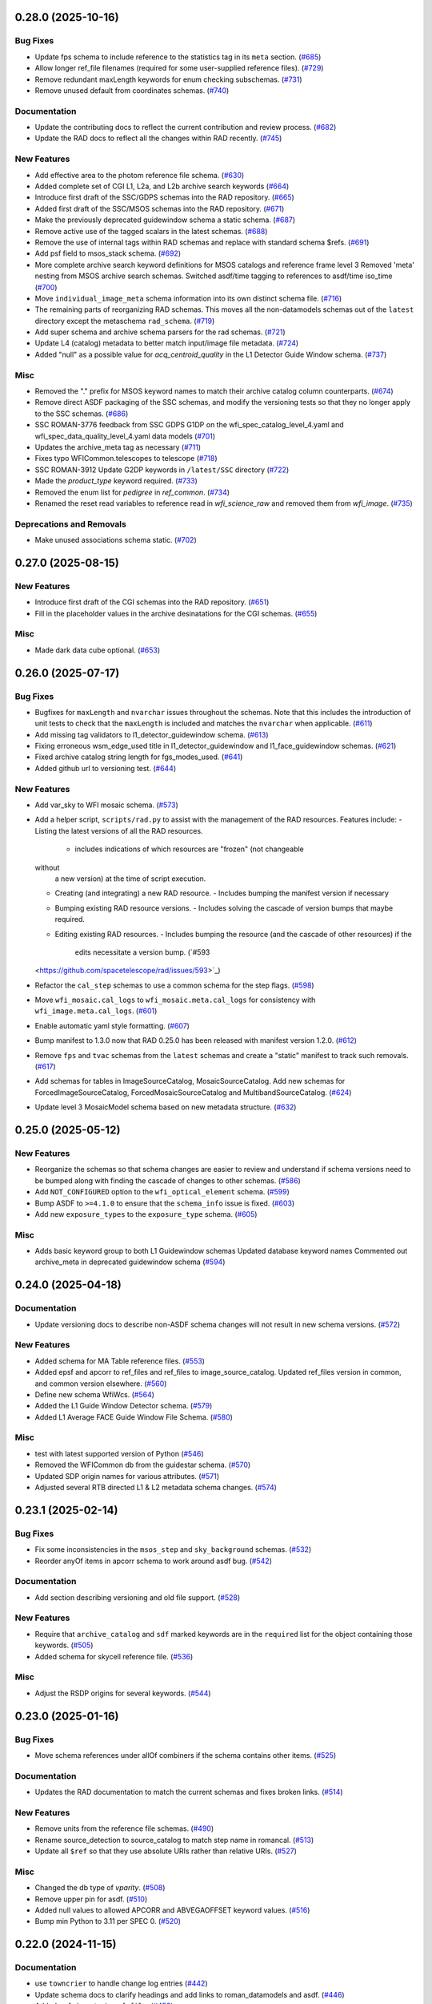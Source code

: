 0.28.0 (2025-10-16)
===================

Bug Fixes
---------

- Update fps schema to include reference to the statistics tag in its ``meta``
  section. (`#685 <https://github.com/spacetelescope/rad/issues/685>`_)
- Allow longer ref_file filenames (required for some user-supplied reference
  files). (`#729 <https://github.com/spacetelescope/rad/issues/729>`_)
- Remove redundant maxLength keywords for enum checking subschemas. (`#731
  <https://github.com/spacetelescope/rad/issues/731>`_)
- Remove unused default from coordinates schemas. (`#740
  <https://github.com/spacetelescope/rad/issues/740>`_)


Documentation
-------------

- Update the contributing docs to reflect the current contribution and review
  process. (`#682 <https://github.com/spacetelescope/rad/issues/682>`_)
- Update the RAD docs to reflect all the changes within RAD recently. (`#745
  <https://github.com/spacetelescope/rad/issues/745>`_)


New Features
------------

- Add effective area to the photom reference file schema. (`#630
  <https://github.com/spacetelescope/rad/issues/630>`_)
- Added complete set of CGI L1, L2a, and L2b archive search keywords (`#664
  <https://github.com/spacetelescope/rad/issues/664>`_)
- Introduce first draft of the SSC/GDPS schemas into the RAD repository. (`#665
  <https://github.com/spacetelescope/rad/issues/665>`_)
- Added first draft of the SSC/MSOS schemas into the RAD repository. (`#671
  <https://github.com/spacetelescope/rad/issues/671>`_)
- Make the previously deprecated guidewindow schema a static schema. (`#687
  <https://github.com/spacetelescope/rad/issues/687>`_)
- Remove active use of the tagged scalars in the latest schemas. (`#688
  <https://github.com/spacetelescope/rad/issues/688>`_)
- Remove the use of internal tags within RAD schemas and replace with standard
  schema $refs. (`#691 <https://github.com/spacetelescope/rad/issues/691>`_)
- Add psf field to msos_stack schema. (`#692
  <https://github.com/spacetelescope/rad/issues/692>`_)
- More complete archive search keyword definitions for MSOS catalogs and
  reference frame level 3
  Removed 'meta' nesting from MSOS archive search schemas.
  Switched asdf/time tagging to references to asdf/time iso_time (`#700
  <https://github.com/spacetelescope/rad/issues/700>`_)
- Move ``individual_image_meta`` schema information into its own distinct
  schema file. (`#716 <https://github.com/spacetelescope/rad/issues/716>`_)
- The remaining parts of reorganizing RAD schemas. This moves all the
  non-datamodels
  schemas out of the ``latest`` directory except the metaschema ``rad_schema``.
  (`#719 <https://github.com/spacetelescope/rad/issues/719>`_)
- Add super schema and archive schema parsers for the rad schemas. (`#721
  <https://github.com/spacetelescope/rad/issues/721>`_)
- Update L4 (catalog) metadata to better match input/image file metadata.
  (`#724 <https://github.com/spacetelescope/rad/issues/724>`_)
- Added "null" as a possible value for `acq_centroid_quality` in the L1
  Detector Guide Window schema. (`#737
  <https://github.com/spacetelescope/rad/issues/737>`_)


Misc
----

- Removed the "." prefix for MSOS keyword names to match their archive catalog
  column counterparts. (`#674
  <https://github.com/spacetelescope/rad/issues/674>`_)
- Remove direct ASDF packaging of the SSC schemas, and modify the versioning
  tests
  so that they no longer apply to the SSC schemas. (`#686
  <https://github.com/spacetelescope/rad/issues/686>`_)
- SSC ROMAN-3776 feedback from SSC GDPS G1DP on the
  wfi_spec_catalog_level_4.yaml and wfi_spec_data_quality_level_4.yaml data
  models (`#701 <https://github.com/spacetelescope/rad/issues/701>`_)
- Updates the archive_meta tag as necessary (`#711
  <https://github.com/spacetelescope/rad/issues/711>`_)
- Fixes typo WFICommon.telescopes to telescope (`#718
  <https://github.com/spacetelescope/rad/issues/718>`_)
- SSC ROMAN-3912 Update G2DP keywords in ``/latest/SSC`` directory (`#722
  <https://github.com/spacetelescope/rad/issues/722>`_)
- Made the `product_type` keyword required. (`#733
  <https://github.com/spacetelescope/rad/issues/733>`_)
- Removed the enum list for `pedigree` in `ref_common`. (`#734
  <https://github.com/spacetelescope/rad/issues/734>`_)
- Renamed the reset read variables to reference read in `wfi_science_raw` and
  removed them from `wfi_image`. (`#735
  <https://github.com/spacetelescope/rad/issues/735>`_)


Deprecations and Removals
-------------------------

- Make unused associations schema static. (`#702
  <https://github.com/spacetelescope/rad/issues/702>`_)


0.27.0 (2025-08-15)
===================

New Features
------------

- Introduce first draft of the CGI schemas into the RAD repository. (`#651
  <https://github.com/spacetelescope/rad/issues/651>`_)
- Fill in the placeholder values in the archive desinatations for the CGI
  schemas. (`#655 <https://github.com/spacetelescope/rad/issues/655>`_)


Misc
----

- Made dark data cube optional. (`#653
  <https://github.com/spacetelescope/rad/issues/653>`_)


0.26.0 (2025-07-17)
===================

Bug Fixes
---------

- Bugfixes for ``maxLength`` and ``nvarchar`` issues throughout the schemas.
  Note
  that this includes the introduction of unit tests to check that the
  ``maxLength``
  is included and matches the ``nvarchar`` when applicable. (`#611
  <https://github.com/spacetelescope/rad/issues/611>`_)
- Add missing tag validators to l1_detector_guidewindow schema. (`#613
  <https://github.com/spacetelescope/rad/issues/613>`_)
- Fixing erroneous wsm_edge_used title in l1_detector_guidewindow and
  l1_face_guidewindow schemas. (`#621
  <https://github.com/spacetelescope/rad/issues/621>`_)
- Fixed archive catalog string length for fgs_modes_used. (`#641
  <https://github.com/spacetelescope/rad/issues/641>`_)
- Added github url to versioning test. (`#644
  <https://github.com/spacetelescope/rad/issues/644>`_)


New Features
------------

- Add var_sky to WFI mosaic schema. (`#573
  <https://github.com/spacetelescope/rad/issues/573>`_)
- Add a helper script, ``scripts/rad.py`` to assist with the management of the
  RAD resources.
  Features include:
  - Listing the latest versions of all the RAD resources.
    - includes indications of which resources are "frozen" (not changeable
  without
      a new version) at the time of script execution.
  - Creating (and integrating) a new RAD resource.
    - Includes bumping the manifest version if necessary
  - Bumping existing RAD resource versions.
    - Includes solving the cascade of version bumps that maybe required.
  - Editing existing RAD resources.
    - Includes bumping the resource (and the cascade of other resources) if the
      edits necessitate a version bump. (`#593
  <https://github.com/spacetelescope/rad/issues/593>`_)
- Refactor the ``cal_step`` schemas to use a common schema for the step flags.
  (`#598 <https://github.com/spacetelescope/rad/issues/598>`_)
- Move ``wfi_mosaic.cal_logs`` to ``wfi_mosaic.meta.cal_logs`` for consistency
  with ``wfi_image.meta.cal_logs``. (`#601
  <https://github.com/spacetelescope/rad/issues/601>`_)
- Enable automatic yaml style formatting. (`#607
  <https://github.com/spacetelescope/rad/issues/607>`_)
- Bump manifest to 1.3.0 now that RAD 0.25.0 has been released with manifest
  version
  1.2.0. (`#612 <https://github.com/spacetelescope/rad/issues/612>`_)
- Remove ``fps`` and ``tvac`` schemas from the ``latest`` schemas and create a
  "static" manifest to track such removals. (`#617
  <https://github.com/spacetelescope/rad/issues/617>`_)
- Add schemas for tables in ImageSourceCatalog, MosaicSourceCatalog.
  Add new schemas for ForcedImageSourceCatalog, ForcedMosaicSourceCatalog and
  MultibandSourceCatalog. (`#624
  <https://github.com/spacetelescope/rad/issues/624>`_)
- Update level 3 MosaicModel schema based on new metadata structure. (`#632
  <https://github.com/spacetelescope/rad/issues/632>`_)


0.25.0 (2025-05-12)
===================

New Features
------------

- Reorganize the schemas so that schema changes are easier to review and
  understand
  if schema versions need to be bumped along with finding the cascade of
  changes to
  other schemas. (`#586 <https://github.com/spacetelescope/rad/issues/586>`_)
- Add ``NOT_CONFIGURED`` option to the ``wfi_optical_element`` schema. (`#599
  <https://github.com/spacetelescope/rad/issues/599>`_)
- Bump ASDF to ``>=4.1.0`` to ensure that the ``schema_info`` issue is fixed.
  (`#603 <https://github.com/spacetelescope/rad/issues/603>`_)
- Add new ``exposure_types`` to the ``exposure_type`` schema. (`#605
  <https://github.com/spacetelescope/rad/issues/605>`_)


Misc
----

- Adds basic keyword group to both L1 Guidewindow schemas
  Updated database keyword names
  Commented out archive_meta in deprecated guidewindow schema (`#594
  <https://github.com/spacetelescope/rad/issues/594>`_)


0.24.0 (2025-04-18)
===================

Documentation
-------------

- Update versioning docs to describe non-ASDF schema changes will not result in
  new schema versions. (`#572
  <https://github.com/spacetelescope/rad/issues/572>`_)


New Features
------------

- Added schema for MA Table reference files. (`#553
  <https://github.com/spacetelescope/rad/issues/553>`_)
- Added epsf and apcorr to ref_files and ref_files to image_source_catalog.
  Updated ref_files version in common, and common version elsewhere. (`#560
  <https://github.com/spacetelescope/rad/issues/560>`_)
- Define new schema WfiWcs. (`#564
  <https://github.com/spacetelescope/rad/issues/564>`_)
- Added the L1 Guide Window Detector schema. (`#579
  <https://github.com/spacetelescope/rad/issues/579>`_)
- Added L1 Average FACE Guide Window File Schema. (`#580
  <https://github.com/spacetelescope/rad/issues/580>`_)


Misc
----

- test with latest supported version of Python (`#546
  <https://github.com/spacetelescope/rad/issues/546>`_)
- Removed the WFICommon db from the guidestar schema. (`#570
  <https://github.com/spacetelescope/rad/issues/570>`_)
- Updated SDP origin names for various attributes. (`#571
  <https://github.com/spacetelescope/rad/issues/571>`_)
- Adjusted several RTB directed L1 & L2 metadata schema changes. (`#574
  <https://github.com/spacetelescope/rad/issues/574>`_)


0.23.1 (2025-02-14)
===================

Bug Fixes
---------

- Fix some inconsistencies in the ``msos_step`` and ``sky_background`` schemas.
  (`#532 <https://github.com/spacetelescope/rad/issues/532>`_)
- Reorder anyOf items in apcorr schema to work around asdf bug. (`#542
  <https://github.com/spacetelescope/rad/issues/542>`_)


Documentation
-------------

- Add section describing versioning and old file support. (`#528
  <https://github.com/spacetelescope/rad/issues/528>`_)


New Features
------------

- Require that ``archive_catalog`` and ``sdf`` marked keywords are in the
  ``required``
  list for the object containing those keywords. (`#505
  <https://github.com/spacetelescope/rad/issues/505>`_)
- Added schema for skycell reference file. (`#536
  <https://github.com/spacetelescope/rad/issues/536>`_)


Misc
----

- Adjust the RSDP origins for several keywords. (`#544
  <https://github.com/spacetelescope/rad/issues/544>`_)


0.23.0 (2025-01-16)
===================

Bug Fixes
---------

- Move schema references under allOf combiners if the schema contains other
  items. (`#525 <https://github.com/spacetelescope/rad/issues/525>`_)


Documentation
-------------

- Updates the RAD documentation to match the current schemas and fixes broken
  links. (`#514 <https://github.com/spacetelescope/rad/issues/514>`_)


New Features
------------

- Remove units from the reference file schemas. (`#490
  <https://github.com/spacetelescope/rad/issues/490>`_)
- Rename source_detection to source_catalog to match step name in romancal.
  (`#513 <https://github.com/spacetelescope/rad/issues/513>`_)
- Update all ``$ref`` so that they use absolute URIs rather than relative URIs.
  (`#527 <https://github.com/spacetelescope/rad/issues/527>`_)


Misc
----

- Changed the db type of `vparity`. (`#508
  <https://github.com/spacetelescope/rad/issues/508>`_)
- Remove upper pin for asdf. (`#510
  <https://github.com/spacetelescope/rad/issues/510>`_)
- Added null values to allowed APCORR and ABVEGAOFFSET keyword values. (`#516
  <https://github.com/spacetelescope/rad/issues/516>`_)
- Bump min Python to 3.11 per SPEC 0. (`#520
  <https://github.com/spacetelescope/rad/issues/520>`_)


0.22.0 (2024-11-15)
===================

Documentation
-------------

- use ``towncrier`` to handle change log entries (`#442
  <https://github.com/spacetelescope/rad/issues/442>`_)
- Update schema docs to clarify headings and add links to roman_datamodels and
  asdf. (`#446 <https://github.com/spacetelescope/rad/issues/446>`_)
- Added ``refpix`` entry in ``ref_file``. (`#458
  <https://github.com/spacetelescope/rad/issues/458>`_)


New Features
------------

- Add maxLength keywords to schemas matching nvarchar archive_catalog
  datatypes. (`#448 <https://github.com/spacetelescope/rad/issues/448>`_)
- Added ePSF, ABVegaOffset, and ApCorr schemas (`#452
  <https://github.com/spacetelescope/rad/issues/452>`_)
- remove var_flat from list of required mosaic attributes (`#462
  <https://github.com/spacetelescope/rad/issues/462>`_)
- Add python 3.13 support. (`#468
  <https://github.com/spacetelescope/rad/issues/468>`_)
- Remove units from Guidewindow schema. (`#499
  <https://github.com/spacetelescope/rad/issues/499>`_)


Misc
----

- Updated ``cal_step`` and ``cal_log`` schema information. (`#466
  <https://github.com/spacetelescope/rad/issues/466>`_)
- Update ``coordinate`` schema descriptions (`#467
  <https://github.com/spacetelescope/rad/issues/467>`_)
- Update ``ephemeris`` schema descriptions (`#469
  <https://github.com/spacetelescope/rad/issues/469>`_)
- Updates ``guide_star``, ``instrument``, and ``photometry`` schemas (`#471
  <https://github.com/spacetelescope/rad/issues/471>`_)
- Add ``rcs`` and removes ``aperture``, ``target`` schemas (`#473
  <https://github.com/spacetelescope/rad/issues/473>`_)
- Update and add keywords and descriptions in the basic-1.0.0 and statistics
  schemas (`#474 <https://github.com/spacetelescope/rad/issues/474>`_)
- Update the pointing schema (`#475
  <https://github.com/spacetelescope/rad/issues/475>`_)
- Update velocity_aberration descriptions and keywords (`#476
  <https://github.com/spacetelescope/rad/issues/476>`_)
- Updates wcs keywords and attribute information (`#477
  <https://github.com/spacetelescope/rad/issues/477>`_)
- Update exposure and program attributes information (`#478
  <https://github.com/spacetelescope/rad/issues/478>`_)
- Update ref_file descriptions (`#479
  <https://github.com/spacetelescope/rad/issues/479>`_)
- Update observation descriptions (`#480
  <https://github.com/spacetelescope/rad/issues/480>`_)
- Update visit, l1, and l2 attribute information (`#481
  <https://github.com/spacetelescope/rad/issues/481>`_)
- Update and add descriptions in the individual image metadata schema.
  Address merge issues created by the L1 and L2 metadata updates. (`#487
  <https://github.com/spacetelescope/rad/issues/487>`_)
- Added alternate WFI aperture names to match both the SIAF and legacy names.
  (`#498 <https://github.com/spacetelescope/rad/issues/498>`_)
- Added CRDS and reference steps required lists. (`#506
  <https://github.com/spacetelescope/rad/issues/506>`_)
- Updated the ePSF schema. (`#507
  <https://github.com/spacetelescope/rad/issues/507>`_)
- pin `asdf<4.0` (`#509 <https://github.com/spacetelescope/rad/issues/509>`_)


Deprecations and Removals
-------------------------

- Remove units from rad schema. (`#485
  <https://github.com/spacetelescope/rad/issues/485>`_)


0.21.0 (2024-08-06)
-------------------

- Added sky background schema. [#432]

0.20.0 (2024-05-15)
-------------------

- This PR removes reference file and guidewindow db tables from cal_step schemas. [#420]

- Separated TVAC and FPS schemas into their own suite of files. [#414]

- Fixed the TVAC & FPS archive catalog destinations. [#424]

- Added statistics schemas to both FPS and TVAC. [#423]

- Removed filepath_level_pnt5 from TVAC/FPS database. [#422]

- Removed the db entries for filename_l1a and filename_pnt5 in TVAC and FPS schemas. [#421]


0.19.4 (2024-05-08)
-------------------

- Updated RTD with documentation for new data products. [#419]


0.19.3 (2024-04-25)
-------------------

- Duplicated the keywords from groundtest to tvac_groundtest. [#409]


0.19.2 (2024-04-17)
-------------------

- Duplicated the keywords from base_exposure to exposure and similarly for base_guidestar and guidestar. [#406]

0.19.1 (2024-04-04)
-------------------

- Add new schemas to documentation. [#386]

- Convert tag keywords to wildcards for external tags. [#370]

- Added ``exact_datatype`` arguments to prevent ASDF from casting array
  datatypes during save. [#369]

- Add documentation on how to create a new schema. [#375]

- Add ``FPS`` and ``TVAC`` schemas. [#364]

- Update titles and descriptions to those provided by INS. [#361]

- Updated product table names. [#382]

- Changed image units from e/s to DN/s (and added support for MJy/sr). [#389]

- Add attributes under the ``basic`` schema to ``WfiMosaic.meta``. [#390]

- Split cal_step into L2 and L3 versions. [#397]

- Add Members Keyword to Resample Schema. [#396]

- Create the flux step schema. [#395]

- Create ``outlier_detection`` schema and add bit mask field to both it and ``resample``. [#401]

- Add source_catalog and segmentation_map schemas for Level 2 and Level 3 files. [#393]


0.19.0 (2024-02-09)
-------------------

- Added streamlined Level 3 Mosaic metadata schemas. [#334]

- Remove the unused ``variance-1.0.0`` schema. [#344]

- Add wcs tag to wfi_image and wfi_mosaic schemas. [#351]

0.18.0 (2023-11-06)
-------------------

- Added Slope and Error to Dark reference schema. [#323]

- Removed ``err`` array from dark schema. [#324]

- Expanded origin db string length. [#326]

- Updated minimum python version to 3.9. [#325]

- Added truncated keyword. [#330]

- Added GuideWindow db table to Basic tagged scalars. [#327]

- Added optional dq array. [#328]

- Update required elements for release. [#337]


0.17.1 (2023-08-03)
-------------------

- Added "archive_catalog" field to ref_file. [#303]

- Added a prefix ``s_`` to the archive destination in "cal_step". [#303]

- Require all the new ``cal_step`` steps to be present in the ``cal_step`` schema. [#301]

- Add missing unit enforcements to various schemas. [#300]

0.17.0 (2023-07-27)
-------------------

- Fix invalid uri fragment in rad_schema. [#286]

- Update the steps listed in ``cal_step`` to reflect the currently implemented steps.
  The new additions are ``outlier_detection``, ``refpix``, ``sky_match``, and ``tweak_reg``. [#282]

- Update the steps listed in ``cal_step`` with the ``resample`` step. [#295]

- Fix the URIs for ``inverselinearity`` and add consistency checks for names/uris. [#296]

- Add ``archive_meta`` keyword for the MAST archive to encode information specific
  to the archive's needs. [#279]

0.16.0 (2023-06-26)
-------------------

- Fix minor discrepancies found when looking over the schemas. [#267]

- Bugfix for ``inverse_linearity-1.0.0``'s ``reftype`` so that it is CRDS
  compatible. [#272]

- Add schema ``refpix-1.0.0`` as a schema for the reference pixel correction's
  reference file. [#270]

- Add keyword to indicate if and which datamodel the schema describes. [#278]

- Add schema ``msos_stack-1.0.0`` as a level 3 schema for SSC. [#276]

0.15.0 (2023-05-12)
-------------------

- Update program to be a string to match association code [#255]

- Add gw_science_file_source to GW file, update size of the filename [#258]

- Update program to be a string to match association code [#255]

- Update guide star id, add catalog version, and add science file name [#258]

- Add gw_science_file_source to GW file, update size of the filename [#258]

- Remove use of deprecated ``pytest-openfiles`` ``pytest`` plugin. This has been replaced by
  catching ``ResourceWarning`` s. [#231]

- Add read pattern to the exposure group. [#233]

- Add ``distortion`` keyword option to the list of reference files, so that the ``distortion``
  reference file can be properly allowed in by the ``ref_file-1.0.0`` schema. [#237]

- Changelog CI workflow has been added. [#240]

- Clarifying database tables for guidewindows and guidestar." [#250]

- Remove the ``unit-1.0.0`` schema, because it is no-longer needed. [#248]

- Remove the unused ``pixelarea-1.0.0`` schema, which was replaced by the
  ``reference_files/pixelarea-1.0.0`` schema. [#245]

- Added support for level 3 mosaic model. [#241]

- Add further restrictions to the ``patternProperties`` keywords in the
  ``wfi_img_photom`` schema. [#254]


0.14.2 (2023-03-31)
-------------------

- Format the code with ``isort`` and ``black``. [#200]

- Switch linting from ``flake8`` to ``ruff``. [#201]

- Start using ``codespell`` to check and correct spelling mistakes. [#202]

- Created inverse non-linearity schema. [#213]

- Added PR Template. [#221]

- Begin process of decommissioning the Roman specific, non-VOunits. [#220]

- Fix schemas with $ref at root level. [#222]

- Add schema for source detection. [#215]

- Temporarily make source detection optional in cal_logs. [#224]

- Add database team to Code Owners file [#227]

- Update CodeOwners file [#230]


0.14.1 (2023-01-31)
-------------------

- Update guidwindow titles and descriptions. [#193]

- Changed science arrays to quantities. [#192]

- Add units to the schemas for science data quantities to specify allowed values. [#195]

- Update Reference file schemas to utilize quantities for all relevant arrays. [#198]

- Fix ``enum`` bug in schemas. [#194]

- move metadata to ``pyproject.toml`` in accordance with PEP621 [#196]

- Add ``pre-commit`` support. [#199]

- Add IPC reference schema. [#203]

- Updated  the variable type of x/y start/stop/size in guidewindow and guidestar schemas. [#205]

- Changed SDF "origin" in ephemeris-1.0.0.yaml to use definitive/predicted ephemeris. [#207]

- Adjust activity identifier in observation schema to better reflect potential values. [#204]

- Deleted source_type_apt from target-1.0.0.yaml [#206]

- Add reftype to IPC Schema. [#214]


0.14.0 (2022-11-04)
-------------------

- Use PSS views in SDF origin attribute. [#167]

- Add support for specific non-VOUnit units used by Roman. [#168]

0.13.2 (2022-08-23)
-------------------

- Add ``IPAC/SSC`` to ``origin`` enum. [#160]

- Add archive information to ``ref_file`` and fix indentation there. [#161]

0.13.1 (2022-07-29)
-------------------

- Removed CRDS version information from basic schema. [#146]

- Changed the dimensionality of the err variable in ramp. [149#]

- Create docs for RTD. [#151]

- Moved gw_function_start_time, gw_function_end_time, and
  gw_acq_exec_stat from GuideStar to GuideWindow. Removed duplicate
  gw time entries. [#154]

- Changed optical filter name W146 to F146. [#156]

- Moved archive related information in the ``basic`` schema directly
  into a tagged object for easier retrieval by ASDF. [#153, #158, #159]

- Fix ref_file schema. [#157]

0.13.0 (2022-04-25)
-------------------

- Remove start_time and end_time from the observation schema [#142]


0.12.0 (2022-04-15)
-------------------

- exposure schema update in include descriptions [#139]

- Moved ma_table_name and ma_table_number from observation to exposure schemas. [#138]

0.11.0 (2022-04-06)
-------------------

- Initial Guide Window Schema [#120]

- Enumerate aperture_name in the aperture schema [#129]

- Remove exptype and p_keywords from Distortion Model [#127]

- Added photom keyword attribute to cal_step schema. [#132]

- Added ma_table_number to observation and dark schemas. [#134]

- Create distortion schema [#122]

0.10.0 (2022-02-22)
-------------------

- Moved detector list to new file for importing to both data and reference schemas. [#119]

- Added support for Distortion reference files. Tweaked schema for WFI detector list. [#122]

- Changed input_unit and output_unit keyword types, titles, and tests. [#126]

- Removed exptype and p_keywords from Distortion schema. [#128]


0.9.0 (2022-02-15)
------------------

- Add FGS (Fine Guidance System) modes to guidestar schema. [#103]

- Set all calsteps to required. [#102]

- Added p_exptype to exposure group for reference files (dark & readnoise)
  to enable automatic rmap generation. Added test to ensure that the p_exptype
  expression matched the exposure/type enum list. [#105]

- Added boolean level0_compressed attribute keyword to exposure group to
  indicate if the level 0 data was compressed. [#104]

- Update schemas for ramp, level 1, and 2 files to contain accurate representation of
  reference pixels. The level 1 file has an array that contains both the science and
  the border reference pixels, and another array containing the amp33 reference pixels.
  Ramp models also have an array that contains the science data and the border reference
  pixels and another array for the amp33 reference pixels, and they also contain four
  separate arrays that contain the original border reference pixels copied during
  the dq_init step (and four additional arrays for their DQ). The level 2 file data
  array only contains the science pixels (the border pixels are trimmed during ramp fit),
  and contains separate arrays for the original border pixels and their dq arrays, and
  the amp33 reference pixels. [#112]

- Added ``uncertainty`` attributes to ``photometry`` and ``pixelareasr``
  to the photometry reference file schema. [#114]

- Removed ``Photometry`` from required properties in ``common``. [#115]

- Updated dark schema to include group keywords from exposure. [#117]

0.8.0 (2021-11-22)
------------------

- Add ``cal_logs`` to wfi_image-1.0.0 to retain log messages from romancal. [#96]

0.7.1 (2021-10-26)
------------------

- Reverted exposure time types from string back to astropy Time. [#94]

0.7.0 (2021-10-11)
------------------

- Added nonlinearity support. [#79]

- Added saturation reference file support. [#78]

- Added support for super-bias reference files. [#81]

- Added pixel area reference file support. [#80]

- Removed ``pixelarea`` and ``var_flat`` from the list of required attributes in ``wfi_image``. [#83]

- Changed certain exposure time types to string. Added units to guidestar variables, where appropriate. Removed references to RGS in guidestar. Added examples of observation numbers. [#91]

- Added mode keyword to dark and readnoise. [#90]

- ``RampFitOutput.pedestal`` needs to be 2-dimensional. [#86]

- Added optical_element to appropriate reference file schemas. Added ma_table_name to dark schema. Adjusted pixelarea schema imports. [#92]


0.6.1 (2021-08-26)
------------------

- Changed ENGINEERING to F213 in optical_element. [#70]

- Workaround for setuptools_scm issues with recent versions of pip. [#71]

0.6.0 (2021-08-23)
------------------

- Added enumeration for ``meta.pedigree``. [#65, #67]

- Added more steps to the cal_step schema. [#66]

0.5.0 (2021-08-06)
------------------

- Adjust dimensionality of wfi_science_raw data array. [#64]

- Added dq_init step to cal_step. [#63]

0.4.0 (2021-07-23)
------------------

- Removed basic from ref_common and moved some of its attributes directly to ref_common [#59]

- Updated dq arrays to be of type uint32. Removed zeroframe, refout, and dq_def arrays. [#61]

0.3.0 (2021-06-28)
------------------

- Updated rampfitoutput model and WFIimgphotom models. Renamed rampfitoutput ramp_fit_output. [#58]

0.2.0 (2021-06-04)
------------------

- Updated yaml files to match latest in RomanCAL. [JIRA RCAL-143]

- Changed string date/time to astropy time objects. [JIRA RCAL-153]

- Updated id URIs. [JIRA RCAL-153]

- Updated all integers to proper integer types. [JIRA RCAL-153]

- Updated exposure.type. [JIRA RCAL-153]

- Change gs to gw in guidestar to reflect that they are all windows.
  [JIRA RCAL-153]

- Corrected Manifest URI. [#5]

- Removed keyword_pixelarea from Manifest. [#11]

- Removed .DS_Store files. [#7]

- Change URI prefix to asdf://, add tests and CI infrastructure. [#14]

- Moved common.yaml keywords to basic.yaml, and adjusted tests for
  basic.yaml. [JIRA RAD-7]

- Added misc. required db keyword attributes. [JIRA RAD-7]

- Added wfi photom schema and tests. [#34]

- Added Dark schema and updated Flat schema. [#35]

- Added dq schema. [#32]

- Added readnoise, mask, and gain schemas. [#37]

- Added support for ramp fitting schemas. [#43]

- Updated aperture, basic, ephemeris, exposure, guidestar, observation, pixelarea, and visit schemas. [#46]

- Added support for variance object schemas. [#38]

0.1.0 (unreleased)
------------------

- Initial Schemas for Roman Calibration Pipeline and SDP file generation
